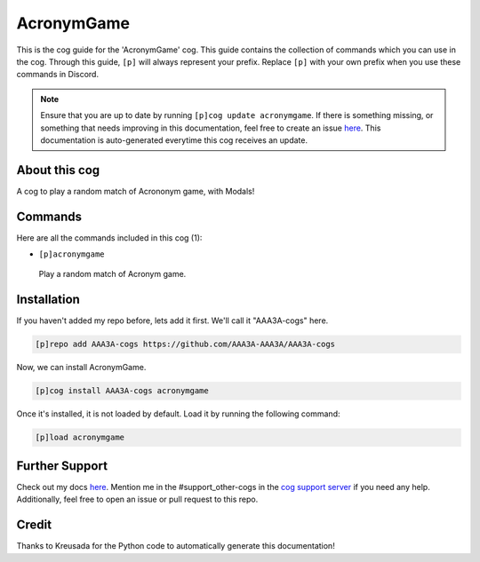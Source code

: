 .. _acronymgame:
===========
AcronymGame
===========

This is the cog guide for the 'AcronymGame' cog. This guide contains the collection of commands which you can use in the cog.
Through this guide, ``[p]`` will always represent your prefix. Replace ``[p]`` with your own prefix when you use these commands in Discord.

.. note::

    Ensure that you are up to date by running ``[p]cog update acronymgame``.
    If there is something missing, or something that needs improving in this documentation, feel free to create an issue `here <https://github.com/AAA3A-AAA3A/AAA3A-cogs/issues>`_.
    This documentation is auto-generated everytime this cog receives an update.

--------------
About this cog
--------------

A cog to play a random match of Acrononym game, with Modals!

--------
Commands
--------

Here are all the commands included in this cog (1):

* ``[p]acronymgame``
 Play a random match of Acronym game.

------------
Installation
------------

If you haven't added my repo before, lets add it first. We'll call it
"AAA3A-cogs" here.

.. code-block:: ini

    [p]repo add AAA3A-cogs https://github.com/AAA3A-AAA3A/AAA3A-cogs

Now, we can install AcronymGame.

.. code-block:: ini

    [p]cog install AAA3A-cogs acronymgame

Once it's installed, it is not loaded by default. Load it by running the following command:

.. code-block:: ini

    [p]load acronymgame

---------------
Further Support
---------------

Check out my docs `here <https://aaa3a-cogs.readthedocs.io/en/latest/>`_.
Mention me in the #support_other-cogs in the `cog support server <https://discord.gg/GET4DVk>`_ if you need any help.
Additionally, feel free to open an issue or pull request to this repo.

------
Credit
------

Thanks to Kreusada for the Python code to automatically generate this documentation!
